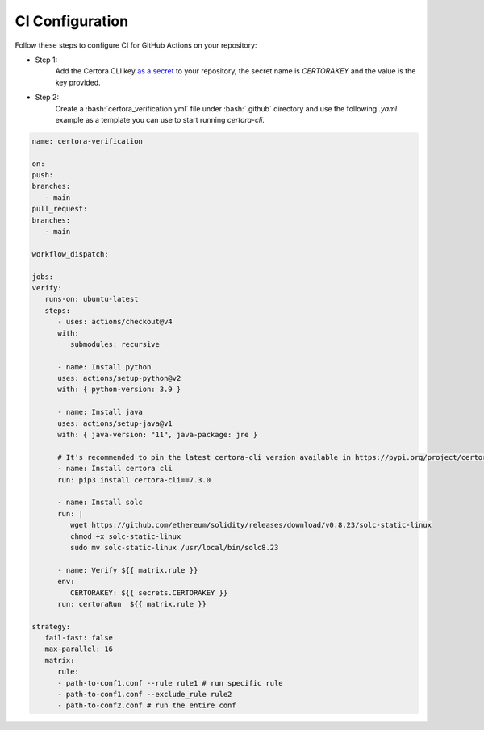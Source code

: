 .. role:: bash(code)
   :language: bash

CI Configuration
================

Follow these steps to configure CI for GitHub Actions on your repository:

* Step 1:
   Add the Certora CLI key `as a secret`_ to your repository, the secret name is `CERTORAKEY`
   and the value is the key provided.

* Step 2:
   Create a :bash:`certora_verification.yml` file under :bash:`.github` directory and 
   use the following `.yaml` example as a template you can use to start running `certora-cli`.

.. code-block:: yaml

   name: certora-verification

   on:
   push:
   branches:
      - main
   pull_request:
   branches:
      - main

   workflow_dispatch:

   jobs:
   verify:
      runs-on: ubuntu-latest
      steps:
         - uses: actions/checkout@v4
         with:
            submodules: recursive

         - name: Install python
         uses: actions/setup-python@v2
         with: { python-version: 3.9 }

         - name: Install java
         uses: actions/setup-java@v1
         with: { java-version: "11", java-package: jre }

         # It's recommended to pin the latest certora-cli version available in https://pypi.org/project/certora-cli/
         - name: Install certora cli
         run: pip3 install certora-cli==7.3.0

         - name: Install solc
         run: |
            wget https://github.com/ethereum/solidity/releases/download/v0.8.23/solc-static-linux
            chmod +x solc-static-linux
            sudo mv solc-static-linux /usr/local/bin/solc8.23

         - name: Verify ${{ matrix.rule }}
         env:
            CERTORAKEY: ${{ secrets.CERTORAKEY }}
         run: certoraRun  ${{ matrix.rule }}

   strategy:
      fail-fast: false
      max-parallel: 16
      matrix:
         rule:
         - path-to-conf1.conf --rule rule1 # run specific rule
         - path-to-conf1.conf --exclude_rule rule2
         - path-to-conf2.conf # run the entire conf

.. Links
   -----
.. _as a secret: https://docs.github.com/en/actions/security-guides/using-secrets-in-github-actions#creating-secrets-for-a-repository